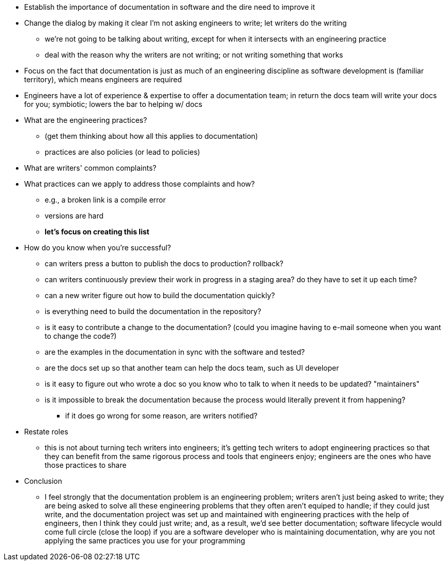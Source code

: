 * Establish the importance of documentation in software and the dire need to improve it

* Change the dialog by making it clear I'm not asking engineers to write; let writers do the writing
 ** we're not going to be talking about writing, except for when it intersects with an engineering practice
 ** deal with the reason why the writers are not writing; or not writing something that works

* Focus on the fact that documentation is just as much of an engineering discipline as software development is (familiar territory), which means engineers are required

* Engineers have a lot of experience & expertise to offer a documentation team; in return the docs team will write your docs for you; symbiotic; lowers the bar to helping w/ docs

* What are the engineering practices?
 ** (get them thinking about how all this applies to documentation)
 ** practices are also policies (or lead to policies)

* What are writers' common complaints?

* What practices can we apply to address those complaints and how?
 ** e.g., a broken link is a compile error
 ** versions are hard
 ** *let's focus on creating this list*

* How do you know when you're successful?
 ** can writers press a button to publish the docs to production? rollback?
 ** can writers continuously preview their work in progress in a staging area? do they have to set it up each time?
 ** can a new writer figure out how to build the documentation quickly?
 ** is everything need to build the documentation in the repository?
 ** is it easy to contribute a change to the documentation? (could you imagine having to e-mail someone when you want to change the code?)
 ** are the examples in the documentation in sync with the software and tested?
 ** are the docs set up so that another team can help the docs team, such as UI developer
 ** is it easy to figure out who wrote a doc so you know who to talk to when it needs to be updated? "maintainers"
 ** is it impossible to break the documentation because the process would literally prevent it from happening?
  *** if it does go wrong for some reason, are writers notified?

* Restate roles
 ** this is not about turning tech writers into engineers; it's getting tech writers to adopt engineering practices so that they can benefit from the same rigorous process and tools that engineers enjoy; engineers are the ones who have those practices to share

* Conclusion
 ** I feel strongly that the documentation problem is an engineering problem; writers aren't just being asked to write; they are being asked to solve all these engineering problems that they often aren't equiped to handle; if they could just write, and the documentation project was set up and maintained with engineering practices with the help of engineers, then I think they could just write; and, as a result, we'd see better documentation; software lifecycle would come full circle (close the loop)
if you are a software developer who is maintaining documentation, why are you not applying the same practices you use for your programming
